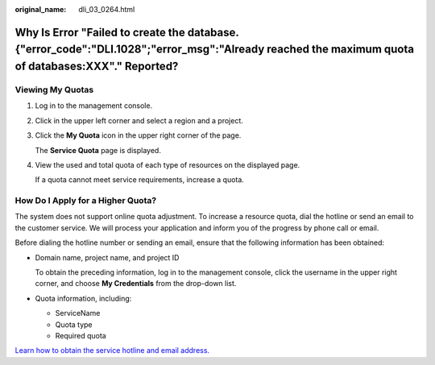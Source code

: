 :original_name: dli_03_0264.html

.. _dli_03_0264:

Why Is Error "Failed to create the database. {"error_code":"DLI.1028";"error_msg":"Already reached the maximum quota of databases:XXX"." Reported?
==================================================================================================================================================

Viewing My Quotas
-----------------

#. Log in to the management console.

#. Click |image1| in the upper left corner and select a region and a project.

#. Click the **My Quota** icon |image2| in the upper right corner of the page.

   The **Service Quota** page is displayed.

#. View the used and total quota of each type of resources on the displayed page.

   If a quota cannot meet service requirements, increase a quota.

How Do I Apply for a Higher Quota?
----------------------------------

The system does not support online quota adjustment. To increase a resource quota, dial the hotline or send an email to the customer service. We will process your application and inform you of the progress by phone call or email.

Before dialing the hotline number or sending an email, ensure that the following information has been obtained:

-  Domain name, project name, and project ID

   To obtain the preceding information, log in to the management console, click the username in the upper right corner, and choose **My Credentials** from the drop-down list.

-  Quota information, including:

   -  ServiceName
   -  Quota type
   -  Required quota

`Learn how to obtain the service hotline and email address. <https://open-telekom-cloud.com/en/contact>`__

.. |image1| image:: /_static/images/en-us_image_0000001487683840.png
.. |image2| image:: /_static/images/en-us_image_0000001488163536.png

